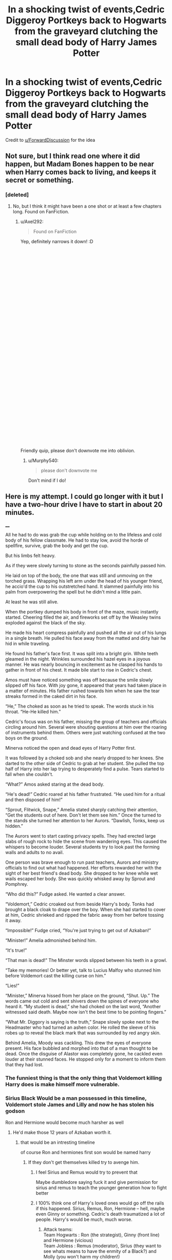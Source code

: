 #+TITLE: In a shocking twist of events,Cedric Diggeroy Portkeys back to Hogwarts from the graveyard clutching the small dead body of Harry James Potter

* In a shocking twist of events,Cedric Diggeroy Portkeys back to Hogwarts from the graveyard clutching the small dead body of Harry James Potter
:PROPERTIES:
:Author: Bleepbloopbotz2
:Score: 220
:DateUnix: 1565972032.0
:DateShort: 2019-Aug-16
:FlairText: Prompt
:END:
Credit to [[/u/ForwardDiscussion][u/ForwardDiscussion]] for the idea


** Not sure, but I think read one where it did happen, but Madam Bones happen to be near when Harry comes back to living, and keeps it secret or something.
:PROPERTIES:
:Author: writting_fox
:Score: 46
:DateUnix: 1565981916.0
:DateShort: 2019-Aug-16
:END:

*** [deleted]
:PROPERTIES:
:Score: 5
:DateUnix: 1566011972.0
:DateShort: 2019-Aug-17
:END:

**** No, but I think it might have been a one shot or at least a few chapters long. Found on FanFiction.
:PROPERTIES:
:Author: writting_fox
:Score: 3
:DateUnix: 1566026557.0
:DateShort: 2019-Aug-17
:END:

***** u/Axel292:
#+begin_quote
  Found on FanFiction
#+end_quote

Yep, definitely narrows it down! :D

​

​

​

​

​

​

​

​

​

​

​

​

​

​

​

​

​

​

​

​

Friendly quip, please don't downvote me into oblivion.
:PROPERTIES:
:Author: Axel292
:Score: 19
:DateUnix: 1566027374.0
:DateShort: 2019-Aug-17
:END:

****** u/Murphy540:
#+begin_quote
  please don't downvote me
#+end_quote

Don't mind if I do!
:PROPERTIES:
:Author: Murphy540
:Score: 3
:DateUnix: 1566077400.0
:DateShort: 2019-Aug-18
:END:


** Here is my attempt. I could go longer with it but I have a two-hour drive I have to start in about 20 minutes.

____

All he had to do was grab the cup while holding on to the lifeless and cold body of his fellow classmate. He had to stay low, avoid the horde of spellfire, survive, grab the body and get the cup.

But his limbs felt heavy.

As if they were slowly turning to stone as the seconds painfully passed him.

He laid on top of the body, the one that was still and unmoving on the torched grass. Wrapping his left arm under the head of his younger friend, he accio'd the cup to his outstretched hand. It slammed painfully into his palm from overpowering the spell but he didn't mind a little pain.

At least he was still alive.

When the portkey dumped his body in front of the maze, music instantly started. Cheering filled the air, and fireworks set off by the Weasley twins exploded against the black of the sky.

He made his heart compress painfully and pushed all the air out of his lungs in a single breath. He pulled his face away from the matted and dirty hair he hid in while traveling.

He found his father's face first. It was split into a bright grin. White teeth gleamed in the night. Wrinkles surrounded his hazel eyes in a joyous manner. He was nearly bouncing in excitement as he clasped his hands to gather in front of his chest. It made bile start to rise in Cedric's chest.

Amos must have noticed something was off because the smile slowly slipped off his face. With joy gone, it appeared that years had taken place in a matter of minutes. His father rushed towards him when he saw the tear streaks formed in the caked dirt in his face.

“He,” The choked as soon as he tried to speak. The words stuck in his throat. “He-He killed him.”

Cedric's focus was on his father, missing the group of teachers and officials circling around him. Several were shouting questions at him over the roaring of instruments behind them. Others were just watching confused at the two boys on the ground.

Minerva noticed the open and dead eyes of Harry Potter first.

It was followed by a choked sob and she nearly dropped to her knees. She darted to the other side of Cedric to grab at her student. She pulled the top half of Harry into her lap trying to desperately find a pulse. Tears started to fall when she couldn't.

“What?” Amos asked staring at the dead body.

“He's dead!” Cedric roared at his father frustrated. “He used him for a ritual and then disposed of him!”

“Sprout, Flitwick, Snape,” Amelia stated sharply catching their attention, “Get the students out of here. Don't let them see him.” Once the turned to the stands she turned her attention to her Aurors. “Dawlish, Tonks, keep us hidden.”

The Aurors went to start casting privacy spells. They had erected large slabs of rough rock to hide the scene from wandering eyes. This caused the whispers to become louder. Several students try to look past the forming walls and adults to no avail.

One person was brave enough to run past teachers, Aurors and ministry officials to find out what had happened. Her efforts rewarded her with the sight of her best friend's dead body. She dropped to her knee while wet wails escaped her body. She was quickly whisked away by Sprout and Pomphrey.

“Who did this?” Fudge asked. He wanted a clear answer.

“Voldemort,” Cedric croaked out from beside Harry's body. Tonks had brought a black cloak to drape over the boy. When she had started to cover at him, Cedric shrieked and ripped the fabric away from her before tossing it away.

“Impossible!” Fudge cried, “You're just trying to get out of Azkaban!”

“Minister!” Amelia admonished behind him.

“It's true!”

“That man is dead!” The Minster words slipped between his teeth in a growl.

“Take my memories! Or better yet, talk to Lucius Malfoy who stunned him before Voldemort cast the killing curse on him.”

“Lies!”

“Minister,” Minerva hissed from her place on the ground, “Shut. Up.” The words came out cold and sent shivers down the spines of everyone who heard it. “My student is dead,” she had choked on the last word, “Another witnessed said death. Maybe now isn't the best time to be pointing fingers.”

“What Mr. Diggory is saying is the truth,” Snape slowly spoke next to the Headmaster who had turned an ashen color. He rolled the sleeve of his robes up to reveal the black mark that was surrounded by red angry skin.

Behind Amelia, Moody was cackling. This drew the eyes of everyone present. His face bubbled and morphed into that of a man thought to be dead. Once the disguise of Alastor was completely gone, he cackled even louder at their stunned faces. He stopped only for a moment to inform them that they had lost.
:PROPERTIES:
:Author: CaptainMarv3l
:Score: 74
:DateUnix: 1565991766.0
:DateShort: 2019-Aug-17
:END:

*** The funniest thing is that the only thing that Voldemort killing Harry does is make himself more vulnerable.
:PROPERTIES:
:Author: ObsessionObsessor
:Score: 41
:DateUnix: 1565992042.0
:DateShort: 2019-Aug-17
:END:


*** Sirius Black Would be a man possessed in this timeline, Voldemort stole James and Lilly and now he has stolen his godson

Ron and Hermione would become much harsher as well
:PROPERTIES:
:Author: CommanderL3
:Score: 48
:DateUnix: 1565995845.0
:DateShort: 2019-Aug-17
:END:

**** He'd make those 12 years of Azkaban worth it.
:PROPERTIES:
:Author: CaptainMarv3l
:Score: 34
:DateUnix: 1565999354.0
:DateShort: 2019-Aug-17
:END:

***** that would be an intresting timeline

of course Ron and hermiones first son would be named harry
:PROPERTIES:
:Author: CommanderL3
:Score: 27
:DateUnix: 1565999521.0
:DateShort: 2019-Aug-17
:END:

****** If they don't get themselves killed try to avenge him.
:PROPERTIES:
:Author: CaptainMarv3l
:Score: 19
:DateUnix: 1565999620.0
:DateShort: 2019-Aug-17
:END:

******* I feel Sirius and Remus would try to prevent that

Maybe dumbledore saying fuck it and give permission for sirius and remus to teach the younger generation how to fight better
:PROPERTIES:
:Author: CommanderL3
:Score: 23
:DateUnix: 1565999733.0
:DateShort: 2019-Aug-17
:END:


******* I 100% think one of Harry's loved ones would go off the rails if this happened. Sirius, Remus, Ron, Hermione -- hell, maybe even Ginny or something. Cedric's death traumatized a lot of people. Harry's would be much, much worse.
:PROPERTIES:
:Author: poondi
:Score: 11
:DateUnix: 1566014439.0
:DateShort: 2019-Aug-17
:END:

******** Attack teams:\\
Team Hogwarts : Ron (the strategist), Ginny (front line) and Hermione (vicious)\\
Team Jobless : Remus (moderator), Sirius (they want to see whats means to have the enmity of a Black?) and Molly (you won't harm my children!)\\
Team Retired : Dumbledore (the general), Doge (the politician) and Moody (CONSTANT VIGILANCE)

Coordination teams:\\
Team Twins: twin 1 (probably Fred) and twin 2 (mostly George), intermediary between teams Hogwarts and Jobless, inventors\\
Team Ministry : Arthur (I probably shouldn't criticize Molly's sandwiches) and Tonks (don't call me Nymphadora), intermediary between teams Jobless and Retired, spies.

Narrator: Snape (overwhelmed)
:PROPERTIES:
:Author: graendallstud
:Score: 5
:DateUnix: 1566076587.0
:DateShort: 2019-Aug-18
:END:


*** That was great. Only thing I would change is to have Ron come with Hermione. But this was excellent
:PROPERTIES:
:Author: Bleepbloopbotz2
:Score: 25
:DateUnix: 1565991966.0
:DateShort: 2019-Aug-17
:END:

**** Thank you for the criticism!
:PROPERTIES:
:Author: CaptainMarv3l
:Score: 7
:DateUnix: 1565999277.0
:DateShort: 2019-Aug-17
:END:


*** Oooooh i love this! McG's and Hermione's made me cry :((
:PROPERTIES:
:Author: Paul_C_Leigh
:Score: 6
:DateUnix: 1566005023.0
:DateShort: 2019-Aug-17
:END:


*** Wouldn't he just come back again because of the horcrux?
:PROPERTIES:
:Author: kitkat8184
:Score: 2
:DateUnix: 1573793618.0
:DateShort: 2019-Nov-15
:END:


** Late to the party, but why not?

--------------

Cedric gasped as he hit the ground, one hand clenched tightly around the handle of the Portkey, the other gripping Harry's arm.

Harry...

Harry was dead...Voldemort and that weedy little servant of his. The Cup had been a Portkey.

They had blasted Cedric and he had hit his head on a rock. By the time he'd come to, Harry was tied to a tombstone and that slimy servant was slashing at him with a knife and then that ritual...the potion from hell...

And Voldemort...and his Death Eaters. That snake Malfoy and that bastard Macnair and Crabbe and Goyle and Nott...devils...

And Voldemort had made Harry duel him and one of Voldemort's curses had hit Cedric. And he had yelled and given away his position and Harry had fallen over him and hurt his leg even worse and Cedric accidentally grabbed Harry's wand in the confusion. And Voldemort made to "kill the spare, properly," but Harry had stepped in front of the curse...

Cedric had grabbed Harry's body and his wand and ran for the Portkey. And the Death Eaters had been right on their tails...

A thunderous noise hit his ears. Yelling. War cries. Death Eaters? Those bloody bastards had managed to follow him. How was that possible? Did it matter? No, it didn't matter...Cedric had to protect Harry's body. He wouldn't let them use his friend for anymore of those rituals from hell. He couldn't fail again...

Cedric groaned weakly as he let go of the damned Portkey and reached for his wand. Or was it Harry's? He was bruised, bloodied, and trembling from the Cruciatus Curse. But he wasn't beaten. Cedric had shown restraint before...in the maze...and the graveyard...but not anymore. They had /killed/ Harry. This was war.

"You did it, my boy! You won!"

/Dad?/

"You did wonderful, Ced! Triwizard Champion!"

Damn the bloody Triwizard to the fires of hell. Cedric raised his head and saw his father smiling wider than he had ever seen him smile before.

"Dad..."

"A true winner! A champion! Best of the lot!"

"Cedric!"

/Professor Dumbledore?/

"Cedric, what's happened?" Professor Dumbledore knelt beside him, his blue eyes blazing with purpose.

"Professor Dumbledore, I'm sorry...Harry...It was him..."

"Good heavens!" Minister Fudge appeared suddenly, at Dumbledore's side.

"Dead? Son, that can't be!"

"Cornelius, I will not allow Cedric to leave this courtyard."

"At least, the body has to be moved," Fudge answered. "People will panic if they see it. They're already starting to move. If too many see it--."

"HARRY'S NOT AN 'IT!'" Cedric bellowed. "I can't leave him! I won't!"

"He needs the hospital wing," a new voice interjected. Cedric looked up and saw Mad-Eye Moody. "Potter's dead, but Diggory's injured. I'll take him to the infirmary. We can go now."

"I'm not leaving my son," Cedric's father set his jaw. "I will not, Mad-Eye."

"I'm not leaving," Cedric grabbed Dumbledore's arm. "Sir...Voldemort...he said that one of his servants, his most faithful one, was here at Hogwarts."

"Boy, you're not talking sense," Moody interrupted. "The Dark Lord..."

There was a flash of red and Moody fell over, Stunned. Standing on one leg was a one-eyed, heavily scarred man with a look of pure hatred on his face.

"Headmaster," Alastor Moody whispered, hobbling. "If you'll help me retrieve my eye."

--------------

End of Part I
:PROPERTIES:
:Author: CryptidGrimnoir
:Score: 34
:DateUnix: 1566005589.0
:DateShort: 2019-Aug-17
:END:

*** Part II

--------------

The scene inside the hospital wing was the worst Cedric could ever remember.

His parents, Mrs. Weasley, Bill, and Harry's friends Ron and Hermione sat in chairs surrounding the two beds.

"Word will be given to his family," Madame Pomfrey said quietly. "They'll decide what to do with Harry's body..."

Ron made a noise somewhere between a sob and a howl. Hermione cried harder.

"Molly..." Dad was saying. "I'm so...tremendously sorry."

"It wasn't your fault, Amos...It wasn't your fault, either, Cedric dear."

Good old Mrs. Weasley. So kind and generous. Cedric turned his head as he saw her caresses Harry's face, the way a mother might comfort a sick child.

Cedric had related everything to Dumbledore in the Headmaster's office. His parents had been there. And Professor Sprout.

The imposter Moody had been restrained in McGonagall's office. Hagrid was standing guard with his crossbow.

And now, Cedric was supposed to sleep? How could he? Harry was /dead./ Cedric should have done more--that louse Pettigrew couldn't have been much. He should have dodged the spell and smashed that rat's head in. He was even shorter than Harry and Cedric was big and strong--one solid punch to the skull would have been enough to kill that bastard.

Madame Pomfrey handed Cedric a potion for Dreamless Sleep. Cedric mulled it over...the idea of sleep without dreams, without having to see Harry's broken little body was nothing short of intoxicating...but no...he had to live with his failure...hiding from it would be an insult to Harry's memory.

--------------

"You're all mad! This is a ploy to get me out of power!" Fudge shouted. "I will not see the peace

"Your winnings," Fudge said shortly, as he handed Cedric a bag. "One thousand Galleons. Ordinarily, there would be a ceremony, with the other champions accepting you as their superior but, in light of the circumstances..."

Cedric took the bag and felt a great rage bubble inside him. Winnings? Ceremony? Even now, Fudge was concerned with appearances? The damn dirty coward...

"I don't want this damn blood money!" With every bit of strength he could muster, Cedric threw the bag across the hospital wing, showering Galleons everywhere. "I want Harry back! I want my friend back! I want to find Voldemort and Pettigrew and make them pay!"

"Peter Pettigrew is dead. Voldemort is dead. Harry Potter is dead," Fudge said quietly. "Do take care to make sure you don't meet the same fate, Cedric."

"COWARD!" Cedric shouted and he thought he heard Ron shout it as well.

Cedric was too consumed with rage to be able to even feign sleep anymore. He grabbed the potion from his nightstand, the one for Dreamless Sleep, and downed it in one gulp.

--------------

End of Part 2
:PROPERTIES:
:Author: CryptidGrimnoir
:Score: 22
:DateUnix: 1566007445.0
:DateShort: 2019-Aug-17
:END:

**** I liked your take on this! It would be interesting if you added Sirius' reaction to this. And of course, if Harry is really "dead dead" or mostly dead 😉
:PROPERTIES:
:Author: _kneazle_
:Score: 9
:DateUnix: 1566008951.0
:DateShort: 2019-Aug-17
:END:


**** is there no part 3 [[/u/CryptidGrimnoir]]
:PROPERTIES:
:Author: glp1992
:Score: 2
:DateUnix: 1566248723.0
:DateShort: 2019-Aug-20
:END:

***** I haven't decided yet....maybe....
:PROPERTIES:
:Author: CryptidGrimnoir
:Score: 3
:DateUnix: 1566248817.0
:DateShort: 2019-Aug-20
:END:


*** I need more of this like a fish needs water. This was a great read!
:PROPERTIES:
:Author: silverminnow
:Score: 6
:DateUnix: 1566009345.0
:DateShort: 2019-Aug-17
:END:


** You know, I've knocked this idea around for YEARS and it's been in my brain a lot lately. I've been considering writing it as one giant oneshot.

[[https://m.imgur.com/gallery/NNzJ8G8][Silver Edit]]
:PROPERTIES:
:Author: The_Black_Hart
:Score: 58
:DateUnix: 1565977293.0
:DateShort: 2019-Aug-16
:END:

*** Do it
:PROPERTIES:
:Author: CommanderL3
:Score: 7
:DateUnix: 1565990494.0
:DateShort: 2019-Aug-17
:END:


** Murderer!
:PROPERTIES:
:Author: streakermaximus
:Score: 27
:DateUnix: 1565972135.0
:DateShort: 2019-Aug-16
:END:

*** Considering how old the tournament is and how high the death toll in the past was, there is a very real chance Cedric "murdering" Harry, as will be assumed, is legal under tournament rules, superseding the rule of law.
:PROPERTIES:
:Author: Foadar
:Score: 73
:DateUnix: 1565974032.0
:DateShort: 2019-Aug-16
:END:

**** Yeah no one believed Voldemort came back, but didn't prosecute Harry for what would seem like an obvious case of murder
:PROPERTIES:
:Author: Redhotlipstik
:Score: 64
:DateUnix: 1565975076.0
:DateShort: 2019-Aug-16
:END:

***** Yeah some fics explore it, but I'm honestly surprised it wasn't mentioned in canon.
:PROPERTIES:
:Author: YOB1997
:Score: 25
:DateUnix: 1565977475.0
:DateShort: 2019-Aug-16
:END:

****** I'm thinking because a case of murder is a much bigger thing they'd have to investigate it better. Whereas by ignoring it they have less risk of being caught in their lie or something.
:PROPERTIES:
:Author: Garanar
:Score: 19
:DateUnix: 1565987097.0
:DateShort: 2019-Aug-17
:END:


***** I thought they just blamed it all on Crouch jr and had him kissed so no one could question it/him.
:PROPERTIES:
:Author: Amarantexx
:Score: 8
:DateUnix: 1566001977.0
:DateShort: 2019-Aug-17
:END:


**** I assumed they just claimed the tournament did him in somehow, a tragic accident.
:PROPERTIES:
:Author: Electric999999
:Score: 4
:DateUnix: 1566010734.0
:DateShort: 2019-Aug-17
:END:


** Shouldn't Harry still technically be alive since he was killed later on by the killing curse only for the horcrux inside him to die instead?
:PROPERTIES:
:Author: Myflame_shinesbright
:Score: 2
:DateUnix: 1567696730.0
:DateShort: 2019-Sep-05
:END:


** this seems like a really interesting premise that i would love to read

i hate to do it but,

RemindMe! 24 Hours
:PROPERTIES:
:Author: fuckwhotookmyname2
:Score: 3
:DateUnix: 1566007156.0
:DateShort: 2019-Aug-17
:END:

*** u/Axel292:
#+begin_quote
  hate to do it but
#+end_quote

Why?
:PROPERTIES:
:Author: Axel292
:Score: 2
:DateUnix: 1566027304.0
:DateShort: 2019-Aug-17
:END:

**** Because some anal people downvote a remindme comment on sight.
:PROPERTIES:
:Author: hamoboy
:Score: 4
:DateUnix: 1566029922.0
:DateShort: 2019-Aug-17
:END:

***** Yeah, why? Never seen the point of that.
:PROPERTIES:
:Author: Axel292
:Score: 2
:DateUnix: 1566031769.0
:DateShort: 2019-Aug-17
:END:

****** The remindme bot shows up with a link others can click to be reminded. It's unnecessary and can be spammy for a ton of people to all comment for the bot.
:PROPERTIES:
:Author: account_394
:Score: 3
:DateUnix: 1566055292.0
:DateShort: 2019-Aug-17
:END:

******* But they downvote every single remindme comment, not just the extra ones.
:PROPERTIES:
:Author: hamoboy
:Score: 1
:DateUnix: 1566250198.0
:DateShort: 2019-Aug-20
:END:


**** just the sheer amounts of spam with this
:PROPERTIES:
:Author: fuckwhotookmyname2
:Score: 1
:DateUnix: 1566085417.0
:DateShort: 2019-Aug-18
:END:


** RemindMe! 24 hours
:PROPERTIES:
:Author: The_Magus_199
:Score: 3
:DateUnix: 1565979631.0
:DateShort: 2019-Aug-16
:END:

*** I will be messaging you on [[http://www.wolframalpha.com/input/?i=2019-08-17%2018:20:31%20UTC%20To%20Local%20Time][*2019-08-17 18:20:31 UTC*]] to remind you of [[https://np.reddit.com/r/HPfanfiction/comments/cr8ke5/in_a_shocking_twist_of_eventscedric_diggeroy/ex33lvs/][*this link*]]

[[https://np.reddit.com/message/compose/?to=RemindMeBot&subject=Reminder&message=%5Bhttps%3A%2F%2Fwww.reddit.com%2Fr%2FHPfanfiction%2Fcomments%2Fcr8ke5%2Fin_a_shocking_twist_of_eventscedric_diggeroy%2Fex33lvs%2F%5D%0A%0ARemindMe%21%202019-08-17%2018%3A20%3A31][*9 OTHERS CLICKED THIS LINK*]] to send a PM to also be reminded and to reduce spam.

^{Parent commenter can} [[https://np.reddit.com/message/compose/?to=RemindMeBot&subject=Delete%20Comment&message=Delete%21%20cr8ke5][^{delete this message to hide from others.}]]

--------------

[[https://np.reddit.com/r/RemindMeBot/comments/c5l9ie/remindmebot_info_v20/][^{Info}]]

[[https://np.reddit.com/message/compose/?to=RemindMeBot&subject=Reminder&message=%5BLink%20or%20message%20inside%20square%20brackets%5D%0A%0ARemindMe%21%20Time%20period%20here][^{Custom}]]
[[https://np.reddit.com/message/compose/?to=RemindMeBot&subject=List%20Of%20Reminders&message=MyReminders%21][^{Your Reminders}]]
[[https://np.reddit.com/message/compose/?to=Watchful1&subject=Feedback][^{Feedback}]]
:PROPERTIES:
:Author: RemindMeBot
:Score: 2
:DateUnix: 1565979650.0
:DateShort: 2019-Aug-16
:END:

**** emindMe! 48 hours
:PROPERTIES:
:Author: glp1992
:Score: -6
:DateUnix: 1565981707.0
:DateShort: 2019-Aug-16
:END:

***** u/Mestrehunter:
#+begin_quote
  *CLICK THIS LINK*

  to send a PM to also be reminded and to *reduce spam.*
#+end_quote
:PROPERTIES:
:Author: Mestrehunter
:Score: 6
:DateUnix: 1565984572.0
:DateShort: 2019-Aug-17
:END:

****** RemindMe! 48 hours
:PROPERTIES:
:Author: glp1992
:Score: -4
:DateUnix: 1565986572.0
:DateShort: 2019-Aug-17
:END:


** RemindMe! 24 hours
:PROPERTIES:
:Author: scorpiobleue
:Score: 1
:DateUnix: 1566102556.0
:DateShort: 2019-Aug-18
:END:


** RemindMe! 7 days
:PROPERTIES:
:Author: Paul_C_Leigh
:Score: 0
:DateUnix: 1566005108.0
:DateShort: 2019-Aug-17
:END:


** Remindme! 3 days
:PROPERTIES:
:Author: Shepard131
:Score: -4
:DateUnix: 1565983609.0
:DateShort: 2019-Aug-16
:END:


** RemindMe! 24 Hours
:PROPERTIES:
:Author: MrMartin777
:Score: -1
:DateUnix: 1566011380.0
:DateShort: 2019-Aug-17
:END:

